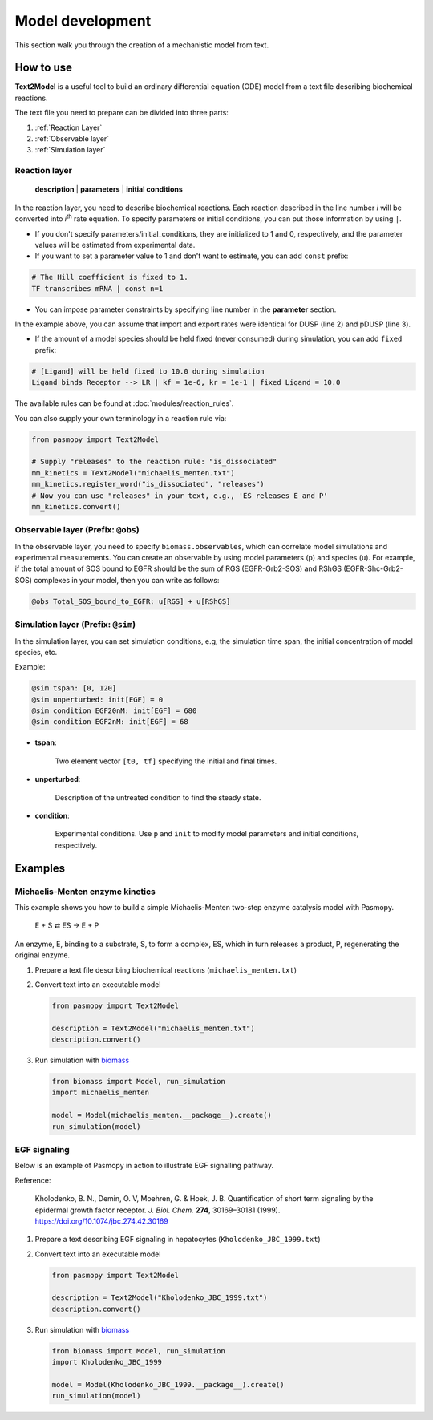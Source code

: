 Model development
=================

This section walk you through the creation of a mechanistic model from text.

How to use
----------
**Text2Model** is a useful tool to build an ordinary differential equation (ODE) model from a text file describing biochemical reactions.

The text file you need to prepare can be divided into three parts:

#. :ref:`Reaction Layer`
#. :ref:`Observable layer`
#. :ref:`Simulation layer`

.. _Reaction Layer:

Reaction layer
^^^^^^^^^^^^^^

   **description** | **parameters** | **initial conditions**

In the reaction layer, you need to describe biochemical reactions.
Each reaction described in the line number *i* will be converted into *i*\ :sup:`th`\  rate equation.
To specify parameters or initial conditions, you can put those information by using ``|``.

* If you don't specify parameters/initial_conditions, they are initialized to 1 and 0, respectively, and the parameter values will be estimated from experimental data.
* If you want to set a parameter value to 1 and don't want to estimate, you can add ``const`` prefix:

.. code-block:: python

   # The Hill coefficient is fixed to 1.
   TF transcribes mRNA | const n=1

* You can impose parameter constraints by specifying line number in the **parameter** section.

.. code-block:: python
   :linenos:

   # Nucleocytoplasmic Shuttling of DUSP
   DUSP translocates from the cytoplasm to the nucleus
   pDUSP translocates from the cytoplasm to the nucleus |2|

In the example above, you can assume that import and export rates were identical for DUSP (line 2) and pDUSP (line 3).

* If the amount of a model species should be held fixed (never consumed) during simulation, you can add ``fixed`` prefix:

.. code-block:: python

   # [Ligand] will be held fixed to 10.0 during simulation
   Ligand binds Receptor --> LR | kf = 1e-6, kr = 1e-1 | fixed Ligand = 10.0


The available rules can be found at :doc:`modules/reaction_rules`.

You can also supply your own terminology in a reaction rule via:

.. code-block:: python

   from pasmopy import Text2Model

   # Supply "releases" to the reaction rule: "is_dissociated"
   mm_kinetics = Text2Model("michaelis_menten.txt")
   mm_kinetics.register_word("is_dissociated", "releases")
   # Now you can use "releases" in your text, e.g., 'ES releases E and P'
   mm_kinetics.convert()

.. _Observable Layer:

Observable layer (Prefix: ``@obs``)
^^^^^^^^^^^^^^^^^^^^^^^^^^^^^^^^^^^

In the observable layer, you need to specify ``biomass.observables``, which can correlate model simulations and experimental measurements.
You can create an observable by using model parameters (``p``) and species (``u``).
For example, if the total amount of SOS bound to EGFR should be the sum of RGS (EGFR-Grb2-SOS) and RShGS (EGFR-Shc-Grb2-SOS) complexes in your model, then you can write as follows:

.. code-block:: python

   @obs Total_SOS_bound_to_EGFR: u[RGS] + u[RShGS]

.. _Simulation Layer:

Simulation layer (Prefix: ``@sim``)
^^^^^^^^^^^^^^^^^^^^^^^^^^^^^^^^^^^

In the simulation layer, you can set simulation conditions, e.g, the simulation time span, the initial concentration of model species, etc.

Example:

.. code-block:: python

   @sim tspan: [0, 120]
   @sim unperturbed: init[EGF] = 0
   @sim condition EGF20nM: init[EGF] = 680
   @sim condition EGF2nM: init[EGF] = 68

* **tspan**:

   Two element vector ``[t0, tf]`` specifying the initial and final times.

* **unperturbed**:

   Description of the untreated condition to find the steady state.

* **condition**:

   Experimental conditions. Use ``p`` and ``init`` to modify model parameters and initial conditions, respectively.


Examples
--------

Michaelis-Menten enzyme kinetics
^^^^^^^^^^^^^^^^^^^^^^^^^^^^^^^^

This example shows you how to build a simple Michaelis-Menten two-step enzyme catalysis model with Pasmopy.

   E + S ⇄ ES → E + P

An enzyme, E, binding to a substrate, S, to form a complex, ES, which in turn releases a product, P, regenerating the original enzyme.

#. Prepare a text file describing biochemical reactions (``michaelis_menten.txt``)
   
   .. code-block:: python
      :linenos:

      E binds S --> ES | kf=0.003, kr=0.001 | E=100, S=50
      ES dissociates to E and P | kf=0.002, kr=0

      @obs Substrate: u[S]
      @obs E_free: u[E]
      @obs E_total: u[E] + u[ES]
      @obs Product: u[P]
      @obs Complex: u[ES]

      @sim tspan: [0, 100]

#. Convert text into an executable model

   .. code-block:: python

      from pasmopy import Text2Model

      description = Text2Model("michaelis_menten.txt")
      description.convert()

#. Run simulation with biomass_

   .. code-block:: python

      from biomass import Model, run_simulation
      import michaelis_menten

      model = Model(michaelis_menten.__package__).create()
      run_simulation(model)

.. image:: https://raw.githubusercontent.com/pasmopy/pasmopy/master/docs/_static/img/michaelis_menten_sim.png

EGF signaling
^^^^^^^^^^^^^
Below is an example of Pasmopy in action to illustrate EGF signalling pathway. 

Reference:

   Kholodenko, B. N., Demin, O. V, Moehren, G. & Hoek, J. B. Quantification of short term signaling by the epidermal growth factor receptor. *J. Biol. Chem.* **274**, 30169–30181 (1999). https://doi.org/10.1074/jbc.274.42.30169

#. Prepare a text describing EGF signaling in hepatocytes (``Kholodenko_JBC_1999.txt``)

   .. code-block:: python
      :linenos:
      
      EGF binds EGFR --> Ra | kf=0.003, kr=0.06 | EGFR=100
      Ra dimerizes --> R2 | kf=0.01, kr=0.1
      R2 is phosphorylated --> pR2 | kf=1, kr=0.01
      pR2 is dephosphorylated --> R2 | V=450, K=50
      pR2 binds PLCg --> RPL | kf=0.06, kr=0.2 | PLCg=105
      RPL is phosphorylated --> pRPL | kf=1, kr=0.05
      pRPL is dissociated into pR2 and pPLCg | kf=0.3, kr=0.006
      pPLCg is dephosphorylated --> PLCg | V=1, K=100
      pR2 binds Grb2 --> RG | kf=0.003, kr=0.05 | Grb2=85
      RG binds SOS --> RGS | kf=0.01, kr=0.06 | SOS=34
      RGS is dissociated into pR2 and GS | kf=0.03, kr=4.5e-3
      GS is dissociated into Grb2 and SOS | kf=1.5e-3, kr=1e-4
      pR2 binds Shc --> RSh | kf=0.09, kr=0.6 | Shc=150
      RSh is phosphorylated --> pRSh | kf=6, kr=0.06
      pRSh is dissociated into pShc and pR2 | kf=0.3, kr=9e-4
      pShc is dephosphorylated --> Shc | V=1.7, K=340
      pRSh binds Grb2 --> RShG | kf=0.003, kr=0.1
      RShG is dissociated into pR2 and ShG | kf=0.3, kr=9e-4
      RShG binds SOS --> RShGS | kf=0.01, kr=2.14e-2
      RShGS is dissociated into ShGS and pR2 | kf=0.12, kr=2.4e-4
      pShc binds Grb2 --> ShG | kf=0.003, kr=0.1
      ShG binds SOS --> ShGS | kf=0.03, kr=0.064
      ShGS is dissociated into pShc and GS | kf=0.1, kr=0.021
      pRSh binds GS --> RShGS | kf=0.009, kr=4.29e-2
      pPLCg is translocated to cytoskeletal or membrane structures --> pPLCg_I | kf=1, kr=0.03

      # observable layer
      @obs Total_phosphorylated_Shc: u[pRSh] + u[RShG] + u[RShGS] + u[pShc] + u[ShG] + u[ShGS]
      @obs Total_Grb2_coprecipitated_with_Shc: u[RShG] + u[ShG] + u[RShGS] + u[ShGS]
      @obs Total_phosphorylated_Shc_bound_to_EGFR: u[pRSh] + u[RShG] + u[RShGS]
      @obs Total_Grb2_bound_to_EGFR: u[RG] + u[RGS] + u[RShG] + u[RShGS]
      @obs Total_SOS_bound_to_EGFR: u[RGS] + u[RShGS]
      @obs ShGS_complex: u[ShGS]
      @obs Total_phosphorylated_PLCg: u[pRPL] + u[pPLCg]

      # simulation layer
      @sim tspan: [0, 120]
      @sim condition EGF20nM: init[EGF] = 680
      @sim condition EGF2nM: init[EGF] = 68

#. Convert text into an executable model

   .. code-block:: python

      from pasmopy import Text2Model

      description = Text2Model("Kholodenko_JBC_1999.txt")
      description.convert()
   
#. Run simulation with biomass_
   
   .. code-block:: python

      from biomass import Model, run_simulation
      import Kholodenko_JBC_1999

      model = Model(Kholodenko_JBC_1999.__package__).create()
      run_simulation(model)


.. _biomass: https://github.com/okadalabipr/biomass